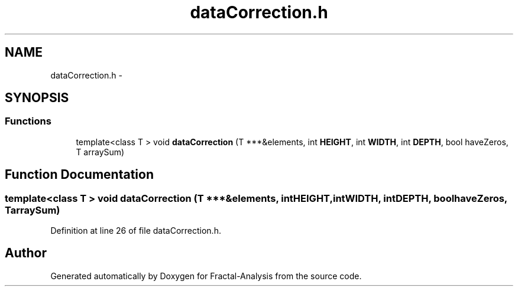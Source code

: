 .TH "dataCorrection.h" 3 "Sun Jul 21 2013" "Fractal-Analysis" \" -*- nroff -*-
.ad l
.nh
.SH NAME
dataCorrection.h \- 
.SH SYNOPSIS
.br
.PP
.SS "Functions"

.in +1c
.ti -1c
.RI "template<class T > void \fBdataCorrection\fP (T ***&elements, int \fBHEIGHT\fP, int \fBWIDTH\fP, int \fBDEPTH\fP, bool haveZeros, T arraySum)"
.br
.in -1c
.SH "Function Documentation"
.PP 
.SS "template<class T > void dataCorrection (T ***&elements, intHEIGHT, intWIDTH, intDEPTH, boolhaveZeros, TarraySum)"

.PP
Definition at line 26 of file dataCorrection\&.h\&.
.SH "Author"
.PP 
Generated automatically by Doxygen for Fractal-Analysis from the source code\&.
